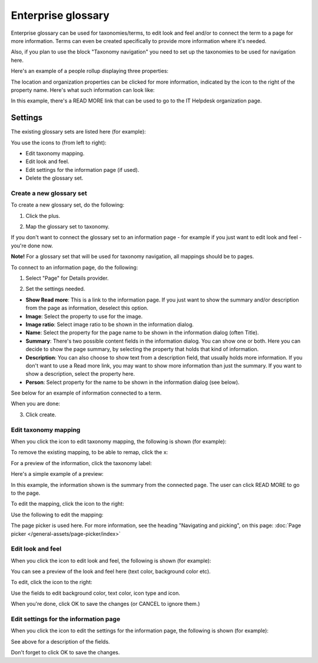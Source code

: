 Enterprise glossary
====================

Enterprise glossary can be used for taxonomies/terms, to edit look and feel and/or to connect the term to a page for more information. Terms can even be created specifically to provide more information where it's needed. 

Also, if you plan to use the block "Taxonomy navigation" you need to set up the taxonomies to be used for navigation here.

Here's an example of a people rollup displaying three properties:

.. image:: glossary-example.png

The location and organization properties can be clicked for more information, indicated by the icon to the right of the property name. Here's what such information can look like:

.. image:: glossary-example-info.png

In this example, there's a READ MORE link that can be used to go to the IT Helpdesk organization page.

Settings
****************
The existing glossary sets are listed here (for example):

.. image:: enterprise-glossary-list.png

You use the icons to (from left to right):

+ Edit taxonomy mapping.
+ Edit look and feel.
+ Edit settings for the information page (if used).
+ Delete the glossary set.

Create a new glossary set
----------------------------
To create a new glossary set, do the following:

1. Click the plus.

.. image:: new-glossary-1.png

2. Map the glossary set to taxonomy.

.. image:: new-glossary-2.png

If you don't want to connect the glossary set to an information page - for example if you just want to edit look and feel - you're done now.

**Note!** For a glossary set that will be used for taxonomy navigation, all mappings should be to pages.

To connect to an information page, do the following:

1. Select "Page" for Details provider.

.. image:: new-glossary-3.png

2. Set the settings needed. 

.. image:: new-glossary-4.png

+ **Show Read more**: This is a link to the information page. If you just want to show the summary and/or description from the page as information, deselect this option.
+ **Image**: Select the property to use for the image.
+ **Image ratio**: Select image ratio to be shown in the information dialog.
+ **Name**: Select the property for the page name to be shown in the information dialog (often Title).
+ **Summary**: There's two possible content fields in the information dialog. You can show one or both. Here you can decide to show the page summary, by selecting the property that holds that kind of information.
+ **Description**: You can also choose to show text from a description field, that usually holds more information. If you don't want to use a Read more link, you may want to show more information than just the summary. If you want to show a description, select the property here.
+ **Person**: Select property for the name to be shown in the information dialog (see below).

See below for an example of information connected to a term. 

When you are done:

3. Click create.

.. image:: new-glossary-5.png

Edit taxonomy mapping 
--------------------------
When you click the icon to edit taxonomy mapping, the following is shown (for example):

.. image:: edit-taxonomy-1.png

To remove the existing mapping, to be able to remap, click the x:

.. image:: edit-taxonomy-1b.png

For a preview of the information, click the taxonomy label:

.. image:: edit-taxonomy-1c.png

Here's a simple example of a preview:

.. image:: edit-taxonomy-preview.png

In this example, the information shown is the summary from the connected page. The user can click READ MORE to go to the page.

To edit the mapping, click the icon to the right:

.. image:: edit-taxonomy-2.png

Use the following to edit the mapping:

.. image:: edit-taxonomy-3.png

The page picker is used here. For more information, see the heading "Navigating and picking", on this page: :doc:`Page picker </general-assets/page-picker/index>`

Edit look and feel
----------------------
When you click the icon to edit look and feel, the following is shown (for example):

.. image:: taxonomy-lookandfeel-1.png

You can see a preview of the look and feel here (text color, background color etc).

To edit, click the icon to the right:

.. image:: taxonomy-lookandfeel-2.png

Use the fields to edit background color, text color, icon type and icon.

.. image:: taxonomy-lookandfeel-3.png

When you're done, click OK to save the changes (or CANCEL to ignore them.)

Edit settings for the information page
-----------------------------------------
When you click the icon to edit the settings for the information page, the following is shown (for example):

.. image:: taxonomy-edit-information-page.png

See above for a description of the fields.

Don't forget to click OK to save the changes.


